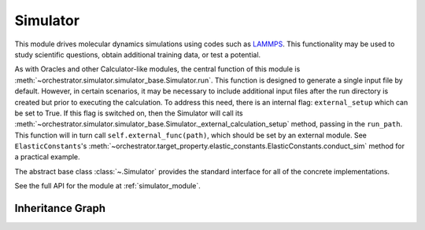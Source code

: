 Simulator
=========

This module drives molecular dynamics simulations using codes such as
`LAMMPS <https://www.lammps.org/>`_. This functionality may be used to study
scientific questions, obtain additional training data, or test a potential.

As with Oracles and other Calculator-like modules, the central function of this
module is :meth:`~orchestrator.simulator.simulator_base.Simulator.run`. This function is
designed to generate a single input file by default. However, in certain scenarios, it may
be necessary to include additional input files after the run directory is created but prior to
executing the calculation. To address this need, there is an internal flag: ``external_setup``
which can be set to True. If this flag is switched on, then the Simulator will
call its :meth:`~orchestrator.simulator.simulator_base.Simulator._external_calculation_setup`
method, passing in the ``run_path``. This function will in turn call
``self.external_func(path)``, which should be set by an external module. See
``ElasticConstants``'s
:meth:`~orchestrator.target_property.elastic_constants.ElasticConstants.conduct_sim`
method for a practical example.

The abstract base class :class:`~.Simulator` provides the standard interface for all of the concrete implementations.

See the full API for the module at :ref:`simulator_module`.

Inheritance Graph
-----------------

.. inheritance-diagram::
   orchestrator.simulator.factory
   orchestrator.simulator.lammps
   :parts: 3
